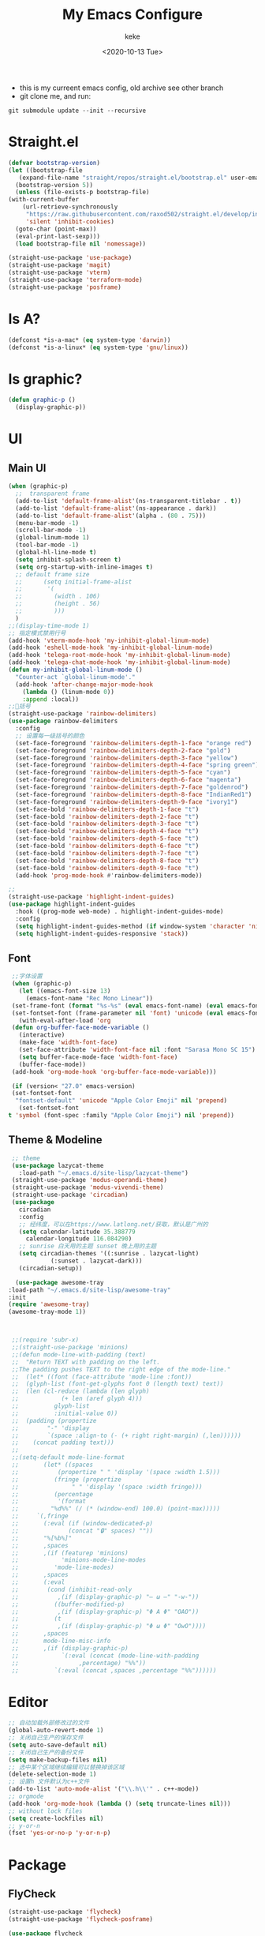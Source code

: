 #+title: My Emacs Configure
#+author: keke
#+email: liushike1997@gmail.com
#+date: <2020-10-13 Tue>
#+export_file_name: ~/Src/keke-cute.github.io/blog/myemacsconf.html
#+options: creator:t author:t
#+HTML_HEAD: <link rel="stylesheet" type="text/css" href="css/m-dark.css" />
#+HTML_HEAD_EXTRA: <link rel="stylesheet" href="https://fonts.googleapis.com/css?family=Source+Code+Pro:400,400i,600%7CSource+Sans+Pro:400,400i,600&amp;subset=latin-ext" />
#+HTML_HEAD_EXTRA: <meta name="viewport" content="width=device-width, initial-scale=1.0" />
#+OPTIONS: html-style:nil
[[https://raw.githubusercontent.com/keke-cute/.emacs.d/master/2020-10-11_17-31.png]]
- this is my curreent emacs config, old archive see other branch
- git clone me, and run:
#+begin_src shell
  git submodule update --init --recursive
#+end_src
* Straight.el
  #+begin_src emacs-lisp
    (defvar bootstrap-version)
    (let ((bootstrap-file
	   (expand-file-name "straight/repos/straight.el/bootstrap.el" user-emacs-directory))
	  (bootstrap-version 5))
      (unless (file-exists-p bootstrap-file)
	(with-current-buffer
	    (url-retrieve-synchronously
	     "https://raw.githubusercontent.com/raxod502/straight.el/develop/install.el"
	     'silent 'inhibit-cookies)
	  (goto-char (point-max))
	  (eval-print-last-sexp)))
      (load bootstrap-file nil 'nomessage))
  #+end_src
  #+begin_src emacs-lisp
    (straight-use-package 'use-package)
    (straight-use-package 'magit)
    (straight-use-package 'vterm)
    (straight-use-package 'terraform-mode)
    (straight-use-package 'posframe)
  #+end_src
* Is A?
  #+begin_src emacs-lisp
    (defconst *is-a-mac* (eq system-type 'darwin))
    (defconst *is-a-linux* (eq system-type 'gnu/linux))
  #+end_src
* Is graphic?
  #+begin_src emacs-lisp
    (defun graphic-p ()
      (display-graphic-p))
  #+end_src
* UI
** Main UI
   #+begin_src emacs-lisp
     (when (graphic-p)
       ;;  transparent frame
       (add-to-list 'default-frame-alist'(ns-transparent-titlebar . t))
       (add-to-list 'default-frame-alist'(ns-appearance . dark))
       (add-to-list 'default-frame-alist'(alpha . (80 . 75)))
       (menu-bar-mode -1)
       (scroll-bar-mode -1)
       (global-linum-mode 1)
       (tool-bar-mode -1)
       (global-hl-line-mode t)
       (setq inhibit-splash-screen t)
       (setq org-startup-with-inline-images t)
       ;; default frame size
       ;;      (setq initial-frame-alist
       ;;	    '(
       ;;	      (width . 106)
       ;;	      (height . 56)
       ;;	      )))
       )
     ;;(display-time-mode 1)
     ;; 指定模式禁用行号
     (add-hook 'vterm-mode-hook 'my-inhibit-global-linum-mode)
     (add-hook 'eshell-mode-hook 'my-inhibit-global-linum-mode)
     (add-hook 'telega-root-mode-hook 'my-inhibit-global-linum-mode)
     (add-hook 'telega-chat-mode-hook 'my-inhibit-global-linum-mode)
     (defun my-inhibit-global-linum-mode ()
       "Counter-act `global-linum-mode'."
       (add-hook 'after-change-major-mode-hook
		 (lambda () (linum-mode 0))
		 :append :local))
     ;;🌈括号
     (straight-use-package 'rainbow-delimiters)
     (use-package rainbow-delimiters 
       :config
       ;; 设置每一级括号的颜色
       (set-face-foreground 'rainbow-delimiters-depth-1-face "orange red") 
       (set-face-foreground 'rainbow-delimiters-depth-2-face "gold") 
       (set-face-foreground 'rainbow-delimiters-depth-3-face "yellow") 
       (set-face-foreground 'rainbow-delimiters-depth-4-face "spring green") 
       (set-face-foreground 'rainbow-delimiters-depth-5-face "cyan") 
       (set-face-foreground 'rainbow-delimiters-depth-6-face "magenta") 
       (set-face-foreground 'rainbow-delimiters-depth-7-face "goldenrod") 
       (set-face-foreground 'rainbow-delimiters-depth-8-face "IndianRed1") 
       (set-face-foreground 'rainbow-delimiters-depth-9-face "ivory1") 
       (set-face-bold 'rainbow-delimiters-depth-1-face "t") 
       (set-face-bold 'rainbow-delimiters-depth-2-face "t") 
       (set-face-bold 'rainbow-delimiters-depth-3-face "t") 
       (set-face-bold 'rainbow-delimiters-depth-4-face "t") 
       (set-face-bold 'rainbow-delimiters-depth-5-face "t") 
       (set-face-bold 'rainbow-delimiters-depth-6-face "t") 
       (set-face-bold 'rainbow-delimiters-depth-7-face "t") 
       (set-face-bold 'rainbow-delimiters-depth-8-face "t") 
       (set-face-bold 'rainbow-delimiters-depth-9-face "t") 
       (add-hook 'prog-mode-hook #'rainbow-delimiters-mode))

     ;; 
     (straight-use-package 'highlight-indent-guides)
     (use-package highlight-indent-guides
       :hook ((prog-mode web-mode) . highlight-indent-guides-mode)
       :config
       (setq highlight-indent-guides-method (if window-system 'character 'nil))
       (setq highlight-indent-guides-responsive 'stack))
   #+end_src
** Font
   #+begin_src emacs-lisp
     ;;字体设置
     (when (graphic-p)
       (let ((emacs-font-size 13)
	     (emacs-font-name "Rec Mono Linear"))
	 (set-frame-font (format "%s-%s" (eval emacs-font-name) (eval emacs-font-size)) nil t)
	 (set-fontset-font (frame-parameter nil 'font) 'unicode (eval emacs-font-name)))
       (with-eval-after-load 'org
	 (defun org-buffer-face-mode-variable ()
	   (interactive)
	   (make-face 'width-font-face)
	   (set-face-attribute 'width-font-face nil :font "Sarasa Mono SC 15")
	   (setq buffer-face-mode-face 'width-font-face)
	   (buffer-face-mode))
	 (add-hook 'org-mode-hook 'org-buffer-face-mode-variable)))

     (if (version< "27.0" emacs-version)
	 (set-fontset-font
	  "fontset-default" 'unicode "Apple Color Emoji" nil 'prepend)
       (set-fontset-font
	t 'symbol (font-spec :family "Apple Color Emoji") nil 'prepend))
   #+end_src
** Theme & Modeline
   #+begin_src emacs-lisp
     ;; theme
     (use-package lazycat-theme
       :load-path "~/.emacs.d/site-lisp/lazycat-theme")
     (straight-use-package 'modus-operandi-theme)
     (straight-use-package 'modus-vivendi-theme)
     (straight-use-package 'circadian)
     (use-package
       circadian
       :config
       ;; 经纬度，可以在https://www.latlong.net/获取，默认是广州的
       (setq calendar-latitude 35.388779
	     calendar-longitude 116.084290)
       ;; sunrise 白天用的主题 sunset 晚上用的主题
       (setq circadian-themes '((:sunrise . lazycat-light)
				(:sunset . lazycat-dark)))
       (circadian-setup))

      (use-package awesome-tray
	:load-path "~/.emacs.d/site-lisp/awesome-tray"
	:init
	(require 'awesome-tray)
	(awesome-tray-mode 1))



     ;;(require 'subr-x)
     ;;(straight-use-package 'minions)
     ;;(defun mode-line-with-padding (text)
     ;;  "Return TEXT with padding on the left.
     ;;The padding pushes TEXT to the right edge of the mode-line."
     ;;  (let* ((font (face-attribute 'mode-line :font))
     ;;	 (glyph-list (font-get-glyphs font 0 (length text) text))
     ;;	 (len (cl-reduce (lambda (len glyph)
     ;;			   (+ len (aref glyph 4)))
     ;;			 glyph-list
     ;;			 :initial-value 0))
     ;;	 (padding (propertize
     ;;		   "-" 'display
     ;;		   `(space :align-to (- (+ right right-margin) (,len))))))
     ;;    (concat padding text)))
     ;;
     ;;(setq-default mode-line-format
     ;;	      (let* ((spaces
     ;;		      (propertize " " 'display '(space :width 1.5)))
     ;;		     (fringe (propertize
     ;;			      " " 'display '(space :width fringe)))
     ;;		     (percentage
     ;;		      '(format
     ;;			"%d%%" (/ (* (window-end) 100.0) (point-max)))))
     ;;		`(,fringe
     ;;		  (:eval (if (window-dedicated-p)
     ;;			     (concat "🔒" spaces) ""))
     ;;		  "%[%b%]"
     ;;		  ,spaces
     ;;		  ,(if (featurep 'minions)
     ;;		       'minions-mode-line-modes
     ;;		     'mode-line-modes)
     ;;		  ,spaces
     ;;		  (:eval
     ;;		   (cond (inhibit-read-only
     ;;			  ,(if (display-graphic-p) "– ω –" "-w-"))
     ;;			 ((buffer-modified-p)
     ;;			  ,(if (display-graphic-p) "Φ A Φ" "OAO"))
     ;;			 (t
     ;;			  ,(if (display-graphic-p) "Φ ω Φ" "OwO"))))
     ;;		  ,spaces
     ;;		  mode-line-misc-info
     ;;		  ,(if (display-graphic-p)
     ;;		       `(:eval (concat (mode-line-with-padding
     ;;					,percentage) "%%"))
     ;;		     `(:eval (concat ,spaces ,percentage "%%"))))))
   #+end_src
* Editor
  #+begin_src emacs-lisp
    ;; 自动加载外部修改过的文件
    (global-auto-revert-mode 1)
    ;; 关闭自己生产的保存文件
    (setq auto-save-default nil)
    ;; 关闭自己生产的备份文件
    (setq make-backup-files nil)
    ;; 选中某个区域继续编辑可以替换掉该区域
    (delete-selection-mode 1)
    ;; 设置h 文件默认为c++文件
    (add-to-list 'auto-mode-alist '("\\.h\\'" . c++-mode))
    ;; orgmode
    (add-hook 'org-mode-hook (lambda () (setq truncate-lines nil)))
    ;; without lock files
    (setq create-lockfiles nil)
    ;; y-or-n
    (fset 'yes-or-no-p 'y-or-n-p)
  #+end_src
* Package
** FlyCheck
   #+begin_src emacs-lisp
     (straight-use-package 'flycheck)
     (straight-use-package 'flycheck-posframe)

     (use-package flycheck
       :init (global-flycheck-mode))

     (use-package flycheck-posframe
       :after flycheck
       :config (add-hook 'flycheck-mode-hook #'flycheck-posframe-mode))
   #+end_src
** Company
   #+begin_src emacs-lisp
     (straight-use-package 'company)
     (straight-use-package 'company-box)
     (use-package company 
       :defer 2 
       :hook (after-init . global-company-mode) 
       :init (setq company-tooltip-align-annotations t company-idle-delay 0.1 company-echo-delay 0
		   company-minimum-prefix-length 2 company-require-match nil company-dabbrev-ignore-case
		   nil company-dabbrev-downcase nil company-show-numbers t) 
       :config 
       :bind (:map company-active-map
		   ("M-n" . nil) 
		   ("M-p" . nil) 
		   ("C-n" . #'company-select-next) 
		   ("C-p" . #'company-select-previous)))
   #+end_src
** Lsp(include go)
   #+begin_src emacs-lisp
     (straight-use-package 'lsp-mode)
     (straight-use-package 'go-mode)
     (straight-use-package 'lsp-ui)
     (use-package lsp-mode
       :commands lsp
       :hook ((go-mode) . lsp)
       :custom
       (lsp-idle-delay 1200)
       (lsp-auto-guess-root nil)
       (lsp-file-watch-threshold 2000)
       (read-process-output-max (* 1024 1024))
       (lsp-eldoc-hook nil)
       (lsp-prefer-flymake nil)
       :bind (:map lsp-mode-map
		   ("C-c C-f" . lsp-format-buffer)
		   ("M-RET" . lsp-ui-sideline-apply-code-actions))
       :config
       (setq lsp-prefer-capf t))

     (use-package lsp-ui :commands lsp-ui-mode)

   #+end_src
** Ivy
   #+begin_src emacs-lisp
     (straight-use-package 'ivy)
     (straight-use-package 'swiper)
     (straight-use-package 'counsel)
     (straight-use-package 'ivy-posframe)

     (ivy-mode 1)
     (setq ivy-use-virtual-buffers t)
     (setq enable-recursive-minibuffers t)
     ;; enable this if you want `swiper' to use it
     ;; (setq search-default-mode #'char-fold-to-regexp)
     (global-set-key "\C-s" 'swiper)
     (global-set-key (kbd "C-c C-r") 'ivy-resume)
     (global-set-key (kbd "<f6>") 'ivy-resume)
     (global-set-key (kbd "M-x") 'counsel-M-x)
     (global-set-key (kbd "C-x C-f") 'counsel-find-file)
     (global-set-key (kbd "<f1> f") 'counsel-describe-function)
     (global-set-key (kbd "<f1> v") 'counsel-describe-variable)
     (global-set-key (kbd "<f1> o") 'counsel-describe-symbol)
     (global-set-key (kbd "<f1> l") 'counsel-find-library)
     (global-set-key (kbd "<f2> i") 'counsel-info-lookup-symbol)
     (global-set-key (kbd "<f2> u") 'counsel-unicode-char)
     (global-set-key (kbd "C-c g") 'counsel-git)
     (global-set-key (kbd "C-c j") 'counsel-git-grep)
     (global-set-key (kbd "C-c k") 'counsel-ag)
     (global-set-key (kbd "C-x l") 'counsel-locate)
     (global-set-key (kbd "C-S-o") 'counsel-rhythmbox)
     (define-key minibuffer-local-map (kbd "C-r") 'counsel-minibuffer-history)
     ;; (use-package ivy-posframe
     ;;   :custom
     ;;   (ivy-posframe-font "Rec Mono Linear-16")
     ;;   (ivy-posframe-parameters
     ;;    '((left-fringe . 5)
     ;;      (right-fringe . 5)))
     ;;   (ivy-posframe-border-width 2)
     ;;   (ivy-posframe-display-functions-alist '((t . ivy-posframe-display-at-frame-center)))
     ;;   :custom-face
     ;;   (ivy-posframe ((t (:background "#000000"))))
     ;;   (ivy-posframe-border ((t (:background "#6272a4"))))
     ;;   (ivy-posframe-cursor ((t (:background "#61bfff"))))
     ;;   :config
     ;;   (ivy-posframe-mode 1))
   #+end_src
** Which-key
   #+begin_src emacs-lisp
     (straight-use-package 'which-key)
     (use-package which-key
       :config
       (which-key-mode))
   #+end_src
** Emacs-rime
   #+begin_src emacs-lisp
     (when (graphic-p)
       (when *is-a-linux*
	 (use-package rime
	   :straight (rime :type git
			   :host github
			   :repo "DogLooksGood/emacs-rime"
			   :files ("*.el" "Makefile" "lib.c"))
	   :custom
	   (default-input-method "rime")
	   (rime-show-candidate 'posframe))))
   #+end_src
** Ace-window
   #+begin_src emacs-lisp
     (straight-use-package 'ace-window)
     (global-set-key (kbd "M-o") 'ace-window)
     (setq aw-dispatch-always t)
   #+end_src
** Exec-path-from-shell
   #+begin_src emacs-lisp
     (straight-use-package 'exec-path-from-shell)
     (exec-path-from-shell-initialize)
   #+end_src
** Xah-run-current-file
   #+begin_src emacs-lisp
     (defvar xah-run-current-file-before-hook nil "Hook for `xah-run-current-file'. Before the file is run.")

     (defvar xah-run-current-file-after-hook nil "Hook for `xah-run-current-file'. After the file is run.")

     (defun xah-run-current-go-file ()
       "Run or build current golang file.

     To build, call `universal-argument' first.

     Version 2018-10-12"
       (interactive)
       (when (not (buffer-file-name)) (save-buffer))
       (when (buffer-modified-p) (save-buffer))
       (let* (
	      ($outputb "*xah-run output*")
	      (resize-mini-windows nil)
	      ($fname (buffer-file-name))
	      ($fSuffix (file-name-extension $fname))
	      ($progName "go")
	      $cmdStr)
	 (setq $cmdStr (concat $progName " \""   $fname "\" &"))
	 (if current-prefix-arg
	     (progn
	       (setq $cmdStr (format "%s build \"%s\" " $progName $fname)))
	   (progn
	     (setq $cmdStr (format "%s run \"%s\" &" $progName $fname))))
	 (progn
	   (message "running %s" $fname)
	   (message "%s" $cmdStr)
	   (shell-command $cmdStr $outputb )
	   ;;
	   )))

     (defun xah-run-current-file ()
       "Execute the current file.
     For example, if the current buffer is x.py, then it'll call 「python x.py」 in a shell.
     Output is printed to buffer “*xah-run output*”.

     The file can be Emacs Lisp, PHP, Perl, Python, Ruby, JavaScript, TypeScript, golang, Bash, Ocaml, Visual Basic, TeX, Java, Clojure.
     File suffix is used to determine what program to run.

     If the file is modified or not saved, save it automatically before run.

     URL `http://ergoemacs.org/emacs/elisp_run_current_file.html'
     Version 2020-09-06"
       (interactive)
       (let (
	     ($outBuffer "*xah-run output*")
	     (resize-mini-windows nil)
	     ($suffixMap
	      ;; (‹extension› . ‹shell program name›)
	      `(
		("php" . "php")
		("pl" . "perl")
		("py" . "python")
		("py3" . ,(if (string-equal system-type "windows-nt") "c:/Python32/python.exe" "python3"))
		("rb" . "ruby")
		("go" . "go run")
		("hs" . "runhaskell")
		;; ("js" . "node")
		("js" . "deno run")
		("mjs" . "node --experimental-modules ")
		("ts" . "tsc") ; TypeScript
		("tsx" . "tsc")
		("sh" . "bash")
		("clj" . "java -cp ~/apps/clojure-1.6.0/clojure-1.6.0.jar clojure.main")
		("rkt" . "racket")
		("ml" . "ocaml")
		("vbs" . "cscript")
		("tex" . "pdflatex")
		("latex" . "pdflatex")
		("java" . "javac")
		;; ("pov" . "/usr/local/bin/povray +R2 +A0.1 +J1.2 +Am2 +Q9 +H480 +W640")
		))
	     $fname
	     $fSuffix
	     $progName
	     $cmdStr)
	 (when (not (buffer-file-name)) (save-buffer))
	 (when (buffer-modified-p) (save-buffer))
	 (setq $fname (buffer-file-name))
	 (setq $fSuffix (file-name-extension $fname))
	 (setq $progName (cdr (assoc $fSuffix $suffixMap)))
	 (setq $cmdStr (concat $progName " \""   $fname "\" &"))
	 (run-hooks 'xah-run-current-file-before-hook)
	 (cond
	  ((string-equal $fSuffix "el")
	   (load $fname))
	  ((or (string-equal $fSuffix "ts") (string-equal $fSuffix "tsx"))
	   (if (fboundp 'xah-ts-compile-file)
	       (progn
		 (xah-ts-compile-file current-prefix-arg))
	     (if $progName
		 (progn
		   (message "Running")
		   (shell-command $cmdStr $outBuffer ))
	       (error "No recognized program file suffix for this file."))))
	  ((string-equal $fSuffix "go")
	   (xah-run-current-go-file))
	  ((string-equal $fSuffix "java")
	   (progn
	     (shell-command (format "javac %s" $fname) $outBuffer )
	     (shell-command (format "java %s" (file-name-sans-extension
					       (file-name-nondirectory $fname))) $outBuffer )))
	  (t (if $progName
		 (progn
		   (message "Running")
		   (shell-command $cmdStr $outBuffer ))
	       (error "No recognized program file suffix for this file."))))
	 (run-hooks 'xah-run-current-file-after-hook)))
   #+end_src
** Telega
   #+begin_src emacs-lisp
     (straight-use-package 'telega)
   #+end_src
** Projectile
   #+begin_src emacs-lisp
     (straight-use-package 'projectile)
     (straight-use-package 'counsel-projectile )

     (use-package projectile
       :diminish projectile-mode
       :config (projectile-mode)
       :custom ((projectile-completion-system 'ivy))
       :bind-keymap
       ("C-c p" . projectile-command-map)
       :init
       ;; NOTE: Set this to the folder where you keep your Git repos!
       (when (file-directory-p "~/Projects/Code")
	 (setq projectile-project-search-path '("~/Projects/Code")))
       (setq projectile-switch-project-action #'projectile-dired))

     (use-package counsel-projectile
       :config (counsel-projectile-mode))
   #+end_src
* Exwm
  #+begin_src emacs-lisp
    (if (string= (system-name) "KeaiGuixMi")
	(load-file "~/.emacs.d/etc/init-exwm.el"))
  #+end_src
